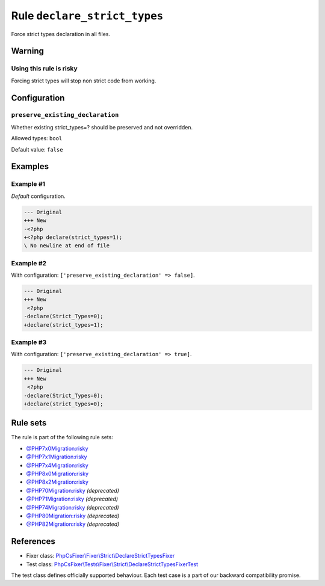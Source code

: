 =============================
Rule ``declare_strict_types``
=============================

Force strict types declaration in all files.

Warning
-------

Using this rule is risky
~~~~~~~~~~~~~~~~~~~~~~~~

Forcing strict types will stop non strict code from working.

Configuration
-------------

``preserve_existing_declaration``
~~~~~~~~~~~~~~~~~~~~~~~~~~~~~~~~~

Whether existing strict_types=? should be preserved and not overridden.

Allowed types: ``bool``

Default value: ``false``

Examples
--------

Example #1
~~~~~~~~~~

*Default* configuration.

.. code-block:: diff

   --- Original
   +++ New
   -<?php
   +<?php declare(strict_types=1);
   \ No newline at end of file

Example #2
~~~~~~~~~~

With configuration: ``['preserve_existing_declaration' => false]``.

.. code-block:: diff

   --- Original
   +++ New
    <?php
   -declare(Strict_Types=0);
   +declare(strict_types=1);

Example #3
~~~~~~~~~~

With configuration: ``['preserve_existing_declaration' => true]``.

.. code-block:: diff

   --- Original
   +++ New
    <?php
   -declare(Strict_Types=0);
   +declare(strict_types=0);

Rule sets
---------

The rule is part of the following rule sets:

- `@PHP7x0Migration:risky <./../../ruleSets/PHP7x0MigrationRisky.rst>`_
- `@PHP7x1Migration:risky <./../../ruleSets/PHP7x1MigrationRisky.rst>`_
- `@PHP7x4Migration:risky <./../../ruleSets/PHP7x4MigrationRisky.rst>`_
- `@PHP8x0Migration:risky <./../../ruleSets/PHP8x0MigrationRisky.rst>`_
- `@PHP8x2Migration:risky <./../../ruleSets/PHP8x2MigrationRisky.rst>`_
- `@PHP70Migration:risky <./../../ruleSets/PHP70MigrationRisky.rst>`_ *(deprecated)*
- `@PHP71Migration:risky <./../../ruleSets/PHP71MigrationRisky.rst>`_ *(deprecated)*
- `@PHP74Migration:risky <./../../ruleSets/PHP74MigrationRisky.rst>`_ *(deprecated)*
- `@PHP80Migration:risky <./../../ruleSets/PHP80MigrationRisky.rst>`_ *(deprecated)*
- `@PHP82Migration:risky <./../../ruleSets/PHP82MigrationRisky.rst>`_ *(deprecated)*

References
----------

- Fixer class: `PhpCsFixer\\Fixer\\Strict\\DeclareStrictTypesFixer <./../../../src/Fixer/Strict/DeclareStrictTypesFixer.php>`_
- Test class: `PhpCsFixer\\Tests\\Fixer\\Strict\\DeclareStrictTypesFixerTest <./../../../tests/Fixer/Strict/DeclareStrictTypesFixerTest.php>`_

The test class defines officially supported behaviour. Each test case is a part of our backward compatibility promise.
